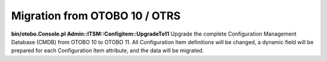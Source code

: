 Migration from OTOBO 10 / OTRS
------------------------------

**bin/otobo.Console.pl Admin::ITSM::Configitem::UpgradeTo11**  
Upgrade the complete Configuration Management Database (CMDB) from OTOBO 10 to OTOBO 11. All Configuration Item definitions will be changed, a dynamic field will be prepared for each Configuration Item attribute, and the data will be migrated.